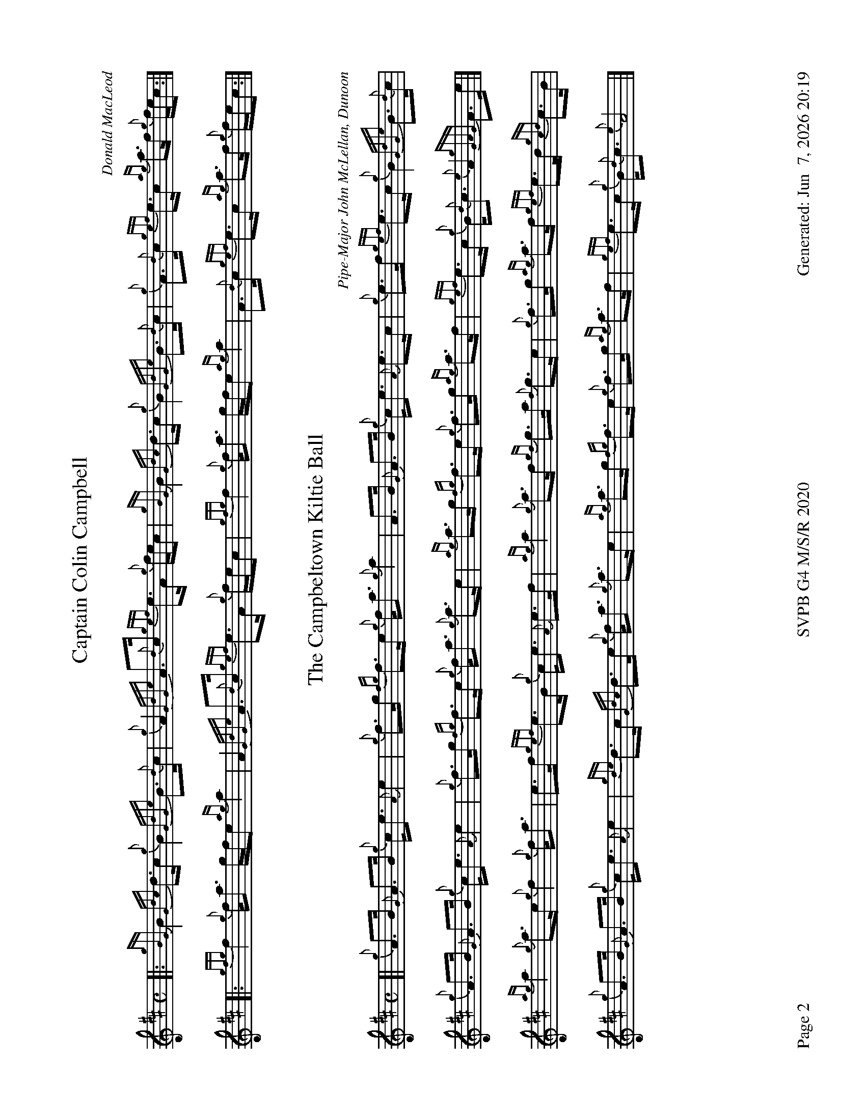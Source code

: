 %abc-2.2
I:abc-include style.abh
%%footer "Page $P	SVPB G4 M/S/R 2020	Generated: $D"
%%newpage 2
%%landscape 1
X:2
T:Captain Colin Campbell
R:Strathspey
C:Donald MacLeod
M:C
L:1/8
K:D
[|: {gBG}B2 {Gdc}d>c {g}B2 {GdGe}B>{d}c | {g}A2 {GdGe}A>{d}c {gef}e>A {g}f/e/c | {gBG}B2 {Gdc}d>c {g}B2 {GdGe}B>{d}c | {g}A>{d}c {gef}e>c {ag}a>f {g}f/e/c :|]
[|: {gfg}f2 {g}f<a g/f/e {ag}a2 | A2 {GdGe}A>{d}c {gef}e>A {g}f/e/c | {gfg}f2 {g}f<a g/f/e {ag}a2 | A>{d}c {gef}e>c {ag}a>f {g}f/e/c :|]
X:3
T:The Campbeltown Kiltie Ball
R:Strathspey
C:Pipe-Major John McLellan, Dunoon
M:C
L:1/8
K:D
[| {g}A>B {G}A>B {g}c<e {A}e2 | {g}f>g {fg}f>e {g}f<a {g}a2 | A>B {G}A>B {g}c<e {A}e>c | {g}e>f {gef}e>c {g}B2 {GdGe}B>{d}c | 
{g}A>B {G}A>B {g}c<e {A}e2 | {g}f>g {fg}f>e {g}f<a {g}a>e | {ag}a>g {fg}f>e {g}f>g {ag}a>f | {gef}e>c {g}B<{d}c {e}A2 {gGAG}A>e |]
{ag}a2 {g}a>e {g}f2 {g}f<a | e>f {gef}e>B {g}c<e {A}e>f | {ag}a2 {g}a>f {gf}g>a {f}g>e | {g}f>g {ag}a>f {gef}e>d {gcd}c>B |
{g}A>B {G}A>B {g}c<e {A}e2 | {gde}d>c {Gdc}d>e {g}f<a {g}a>e | {ag}a>g {fg}f>e {g}f>g {ag}a>f | {gef}e>c {g}B<{d}c {e}A4 |]
X:4
T:MacKay from Skye
C:Roderick Campbell
R:Reel
M:C|
L:1/8
K:D
[|: {gcd}c2 {g}e>c {g}A>{d}A{e}A>a | {cd}c2 {g}e>c {g}e>fa>e | {gcd}c2 {g}e>c {g}A{d}A{e}A>g | {a}B>{d}G{e}G>{d}B {a}g>e{g}d>B :|]
[|: {gAd}A2 a>g {ag}a2 e>f | {ag}a2 e>c {gAd}A2 {g}e>c | {gAd}A2 a>g {ag}a2 e>f | {gf}g2 {a}d>B {gGd}G2 {g}d>B :|]
|| {gef}e2 {g}A>{d}c {g}A>{d}A{e}A>{d}c | {gef}e2 {g}A>{d}c {gef}e>Aa>f | {gef}e2 {g}A>{d}c {g}A>{d}A{e}A>g | {a}B>{d}G{e}G>{d}B {a}g>e{g}d>B |
{gef}e2 {g}A>{d}c {g}A>{d}A{e}A>{d}c | {gef}e2 {g}A>{d}c {gef}e>Aa>f | {gef}e2 {g}A>{d}c {gAd}A2 {g}c<{d}A | {g}B>{d}G{e}G>{d}B {a}g>e{g}d>B ||
|| {ag}a2 {ef}e>c {g}e>fa>e | {g}c>{d}A{e}A>{d}c a>f{gef}e>c | {ag}a2 {ef}e>c {g}e>f{a}g>d | {a}B>{d}G{e}G>{d}B {a}g>e{g}d>B |
{ag}a2 {ef}e>c {g}e>fa>e | {g}c>{d}A{e}A>{d}c a>f{gef}e>c | a>e{A}e>a g>e{g}f>d | {g}B>{d}G{e}G>{d}B {a}g>e{g}d>B ||
